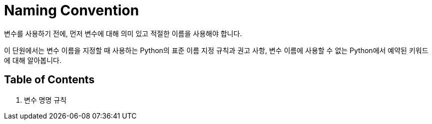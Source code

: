= Naming Convention

변수를 사용하기 전에, 먼저 변수에 대해 의미 있고 적절한 이름을 사용해야 합니다.

이 단원에서는 변수 이름을 지정할 때 사용하는 Python의 표준 이름 지정 규칙과 권고 사항, 변수 이름에 사용할 수 없는 Python에서 예약된 키워드에 대해 알아봅니다.

== Table of Contents

1. 변수 명명 규칙